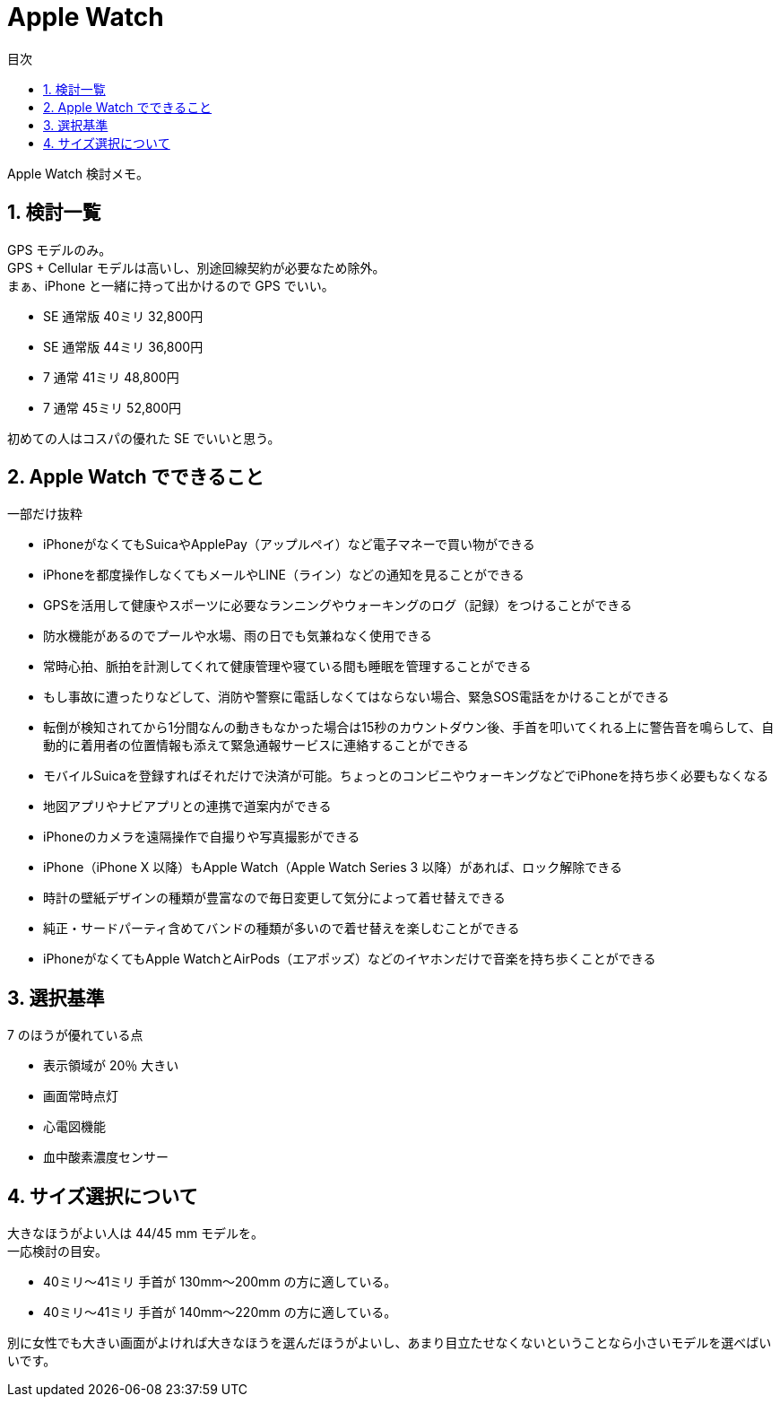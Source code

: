 :toc:
:toc-title: 目次
:sectnums:
:toclevels: 3

= Apple Watch

Apple Watch 検討メモ。

== 検討一覧

GPS モデルのみ。 +
GPS + Cellular モデルは高いし、別途回線契約が必要なため除外。 +
まぁ、iPhone と一緒に持って出かけるので GPS でいい。

* SE 通常版	40ミリ	32,800円
* SE 通常版	44ミリ	36,800円
* 7 通常 41ミリ	48,800円
* 7 通常 45ミリ	52,800円

初めての人はコスパの優れた SE でいいと思う。

== Apple Watch でできること

一部だけ抜粋

* iPhoneがなくてもSuicaやApplePay（アップルペイ）など電子マネーで買い物ができる
* iPhoneを都度操作しなくてもメールやLINE（ライン）などの通知を見ることができる
* GPSを活用して健康やスポーツに必要なランニングやウォーキングのログ（記録）をつけることができる
* 防水機能があるのでプールや水場、雨の日でも気兼ねなく使用できる
* 常時心拍、脈拍を計測してくれて健康管理や寝ている間も睡眠を管理することができる
* もし事故に遭ったりなどして、消防や警察に電話しなくてはならない場合、緊急SOS電話をかけることができる
* 転倒が検知されてから1分間なんの動きもなかった場合は15秒のカウントダウン後、手首を叩いてくれる上に警告音を鳴らして、自動的に着用者の位置情報も添えて緊急通報サービスに連絡することができる
* モバイルSuicaを登録すればそれだけで決済が可能。ちょっとのコンビニやウォーキングなどでiPhoneを持ち歩く必要もなくなる
* 地図アプリやナビアプリとの連携で道案内ができる
* iPhoneのカメラを遠隔操作で自撮りや写真撮影ができる
* iPhone（iPhone X 以降）もApple Watch（Apple Watch Series 3 以降）があれば、ロック解除できる
* 時計の壁紙デザインの種類が豊富なので毎日変更して気分によって着せ替えできる
* 純正・サードパーティ含めてバンドの種類が多いので着せ替えを楽しむことができる
* iPhoneがなくてもApple WatchとAirPods（エアポッズ）などのイヤホンだけで音楽を持ち歩くことができる

== 選択基準

7 のほうが優れている点

* 表示領域が 20％ 大きい
* 画面常時点灯
* 心電図機能
* 血中酸素濃度センサー

== サイズ選択について

大きなほうがよい人は 44/45 mm モデルを。 +
一応検討の目安。

* 40ミリ～41ミリ
手首が 130mm～200mm の方に適している。

* 40ミリ～41ミリ
手首が 140mm～220mm の方に適している。

別に女性でも大きい画面がよければ大きなほうを選んだほうがよいし、あまり目立たせなくないということなら小さいモデルを選べばいいです。

